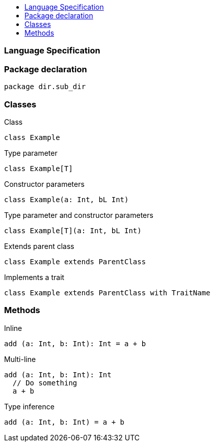 :toc: macro
:toc-title:
:toclevels: 99

toc::[]

### Language Specification

### Package declaration
```
package dir.sub_dir
```

### Classes
Class
```
class Example
```

Type parameter
```
class Example[T]
```

Constructor parameters
```
class Example(a: Int, bL Int)
```

Type parameter and constructor parameters
```
class Example[T](a: Int, bL Int)
```

Extends parent class
```
class Example extends ParentClass
```

Implements a trait
```
class Example extends ParentClass with TraitName
```

### Methods

Inline
```
add (a: Int, b: Int): Int = a + b
```

Multi-line
```
add (a: Int, b: Int): Int 
  // Do something
  a + b
```

Type inference
```
add (a: Int, b: Int) = a + b
```
